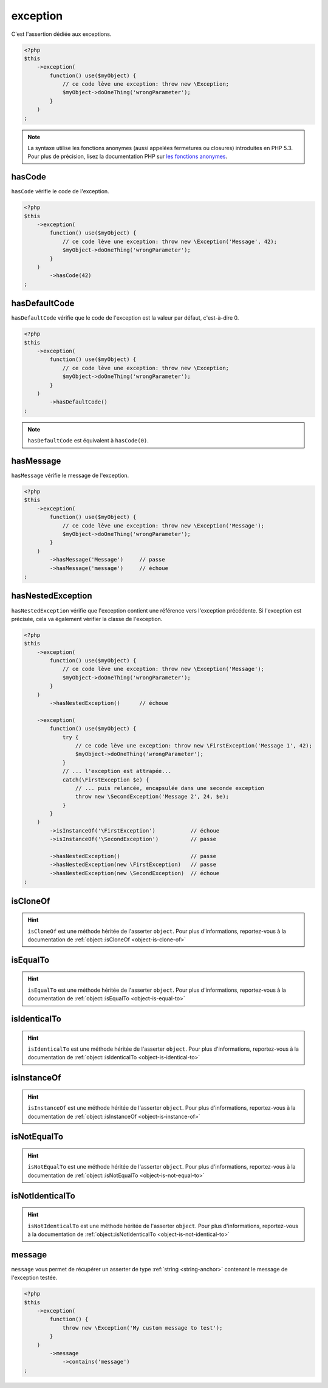 .. _exception-anchor:

exception
*********

C'est l'assertion dédiée aux exceptions.

.. code-block:: php

   <?php
   $this
       ->exception(
           function() use($myObject) {
               // ce code lève une exception: throw new \Exception;
               $myObject->doOneThing('wrongParameter');
           }
       )
   ;

.. note::
   La syntaxe utilise les fonctions anonymes (aussi appelées fermetures ou closures) introduites en PHP 5.3.
   Pour plus de précision, lisez la documentation PHP sur `les fonctions anonymes <http://php.net/functions.anonymous>`_.



.. _has-code:

hasCode
=======

``hasCode`` vérifie le code de l'exception.

.. code-block:: php

   <?php
   $this
       ->exception(
           function() use($myObject) {
               // ce code lève une exception: throw new \Exception('Message', 42);
               $myObject->doOneThing('wrongParameter');
           }
       )
           ->hasCode(42)
   ;

.. _has-default-code:

hasDefaultCode
==============

``hasDefaultCode`` vérifie que le code de l'exception est la valeur par défaut, c'est-à-dire 0.

.. code-block:: php

   <?php
   $this
       ->exception(
           function() use($myObject) {
               // ce code lève une exception: throw new \Exception;
               $myObject->doOneThing('wrongParameter');
           }
       )
           ->hasDefaultCode()
   ;

.. note::
   ``hasDefaultCode`` est équivalent à ``hasCode(0)``.


.. _has-message:

hasMessage
==========

``hasMessage`` vérifie le message de l'exception.

.. code-block:: php

   <?php
   $this
       ->exception(
           function() use($myObject) {
               // ce code lève une exception: throw new \Exception('Message');
               $myObject->doOneThing('wrongParameter');
           }
       )
           ->hasMessage('Message')     // passe
           ->hasMessage('message')     // échoue
   ;

.. _has-nested-exception:

hasNestedException
==================

``hasNestedException`` vérifie que l'exception contient une référence vers l'exception précédente. Si l'exception est précisée, cela va également vérifier la classe de l'exception.

.. code-block:: php

   <?php
   $this
       ->exception(
           function() use($myObject) {
               // ce code lève une exception: throw new \Exception('Message');
               $myObject->doOneThing('wrongParameter');
           }
       )
           ->hasNestedException()      // échoue

       ->exception(
           function() use($myObject) {
               try {
                   // ce code lève une exception: throw new \FirstException('Message 1', 42);
                   $myObject->doOneThing('wrongParameter');
               }
               // ... l'exception est attrapée...
               catch(\FirstException $e) {
                   // ... puis relancée, encapsulée dans une seconde exception
                   throw new \SecondException('Message 2', 24, $e);
               }
           }
       )
           ->isInstanceOf('\FirstException')           // échoue
           ->isInstanceOf('\SecondException')          // passe

           ->hasNestedException()                      // passe
           ->hasNestedException(new \FirstException)   // passe
           ->hasNestedException(new \SecondException)  // échoue
   ;

.. _exception-is-clone-of:

isCloneOf
=========

.. hint::
   ``isCloneOf`` est une méthode héritée de l'asserter ``object``.
   Pour plus d'informations, reportez-vous à la documentation de :ref:`object::isCloneOf <object-is-clone-of>`


.. _exception-is-equal-to:

isEqualTo
=========

.. hint::
   ``isEqualTo`` est une méthode héritée de l'asserter ``object``.
   Pour plus d'informations, reportez-vous à la documentation de :ref:`object::isEqualTo <object-is-equal-to>`


.. _exception-is-identical-to:

isIdenticalTo
=============

.. hint::
   ``isIdenticalTo`` est une méthode héritée de l'asserter ``object``.
   Pour plus d'informations, reportez-vous à la documentation de :ref:`object::isIdenticalTo <object-is-identical-to>`


.. _exception-is-instance-of:

isInstanceOf
============

.. hint::
   ``isInstanceOf`` est une méthode héritée de l'asserter ``object``.
   Pour plus d'informations, reportez-vous à la documentation de :ref:`object::isInstanceOf <object-is-instance-of>`


.. _exception-is-not-equal-to:

isNotEqualTo
============

.. hint::
   ``isNotEqualTo`` est une méthode héritée de l'asserter ``object``.
   Pour plus d'informations, reportez-vous à la documentation de :ref:`object::isNotEqualTo <object-is-not-equal-to>`


.. _exception-is-not-identical-to:

isNotIdenticalTo
================

.. hint::
   ``isNotIdenticalTo`` est une méthode héritée de l'asserter ``object``.
   Pour plus d'informations, reportez-vous à la documentation de :ref:`object::isNotIdenticalTo <object-is-not-identical-to>`


.. _message-anchor:

message
=======

``message`` vous permet de récupérer un asserter de type :ref:`string <string-anchor>` contenant le message de l'exception testée.

.. code-block:: php

   <?php
   $this
       ->exception(
           function() {
               throw new \Exception('My custom message to test');
           }
       )
           ->message
               ->contains('message')
   ;
